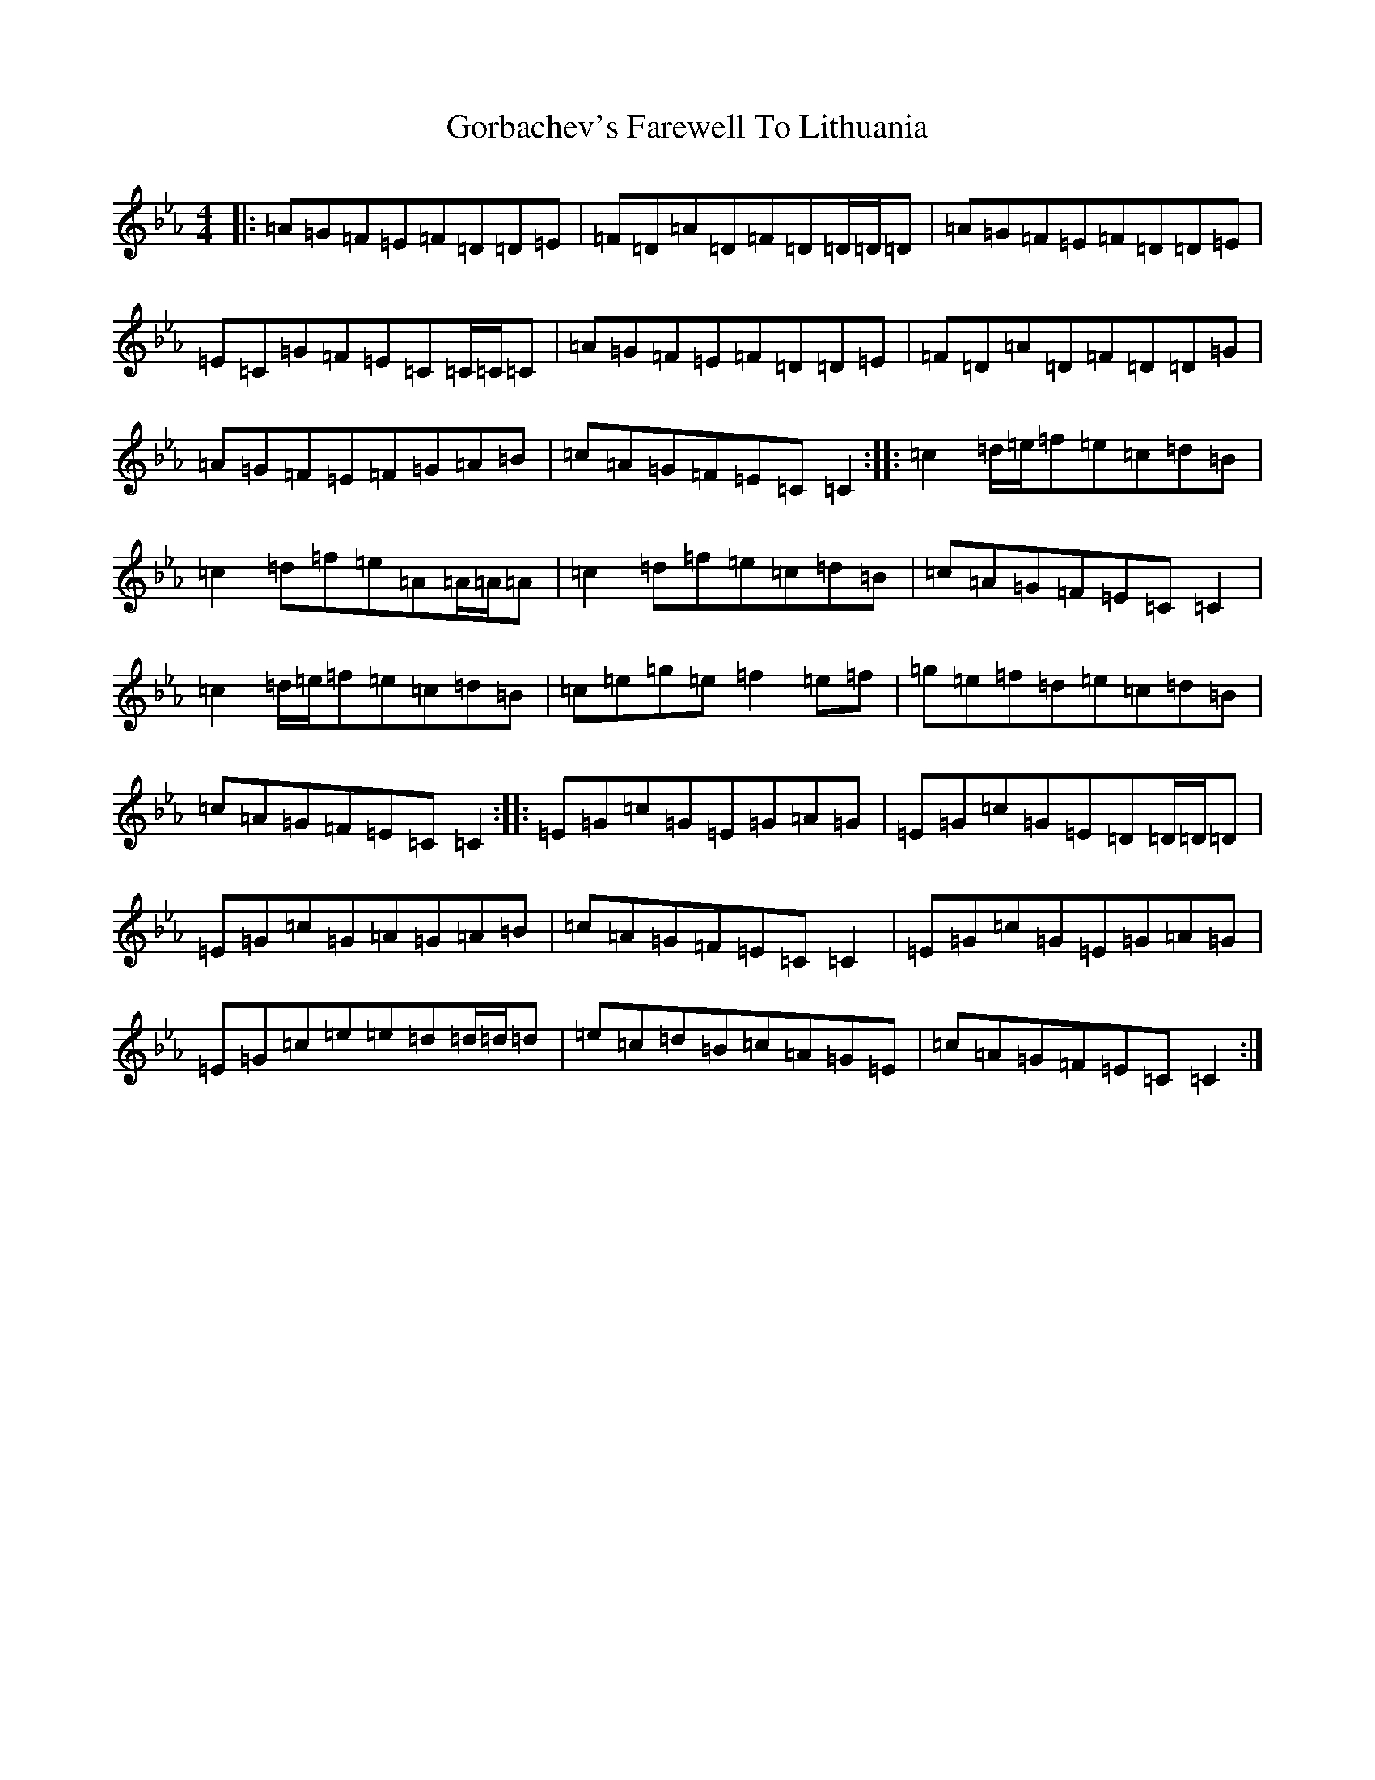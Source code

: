 X: 4569
T: Gorbachev's Farewell To Lithuania
S: https://thesession.org/tunes/254#setting254
Z: D minor
R: reel
M:4/4
L:1/8
K: C minor
|:=A=G=F=E=F=D=D=E|=F=D=A=D=F=D=D/2=D/2=D|=A=G=F=E=F=D=D=E|=E=C=G=F=E=C=C/2=C/2=C|=A=G=F=E=F=D=D=E|=F=D=A=D=F=D=D=G|=A=G=F=E=F=G=A=B|=c=A=G=F=E=C=C2:||:=c2=d/2=e/2=f=e=c=d=B|=c2=d=f=e=A=A/2=A/2=A|=c2=d=f=e=c=d=B|=c=A=G=F=E=C=C2|=c2=d/2=e/2=f=e=c=d=B|=c=e=g=e=f2=e=f|=g=e=f=d=e=c=d=B|=c=A=G=F=E=C=C2:||:=E=G=c=G=E=G=A=G|=E=G=c=G=E=D=D/2=D/2=D|=E=G=c=G=A=G=A=B|=c=A=G=F=E=C=C2|=E=G=c=G=E=G=A=G|=E=G=c=e=e=d=d/2=d/2=d|=e=c=d=B=c=A=G=E|=c=A=G=F=E=C=C2:|